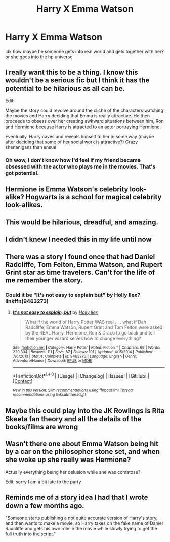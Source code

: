 #+TITLE: Harry X Emma Watson

* Harry X Emma Watson
:PROPERTIES:
:Score: 8
:DateUnix: 1497703676.0
:DateShort: 2017-Jun-17
:FlairText: Request
:END:
idk how maybe he someone gets into real world and gets together with her? or she goes into the hp universe


** I really want this to be a thing. I know this wouldn't be a serious fic but I think it has the potential to be hilarious as all can be.

Edit:

Maybe the story could revolve around the cliche of the characters watching the movies and Harry deciding that Emma is really attractive. He then proceeds to obsess over her creating awkward situations between him, Ron and Hermione because Harry is attracted to an actor portraying Hermione.

Eventually, Harry caves and reveals himself to her in some way (maybe after deciding that some of her social work is attractive?) Crazy shenanigans than ensue
:PROPERTIES:
:Author: put_that_disc
:Score: 26
:DateUnix: 1497708106.0
:DateShort: 2017-Jun-17
:END:

*** Oh wow, I don't know how I'd feel if my friend became obsessed with the actor who plays me in the movies. That's got potential.
:PROPERTIES:
:Author: oneonetwooneonetwo
:Score: 3
:DateUnix: 1497800647.0
:DateShort: 2017-Jun-18
:END:


** Hermione is Emma Watson's celebrity look-alike? Hogwarts is a school for magical celebrity look-alikes.
:PROPERTIES:
:Author: A_Rabid_Pie
:Score: 19
:DateUnix: 1497715399.0
:DateShort: 2017-Jun-17
:END:


** This would be hilarious, dreadful, and amazing.
:PROPERTIES:
:Author: PFKMan23
:Score: 10
:DateUnix: 1497719980.0
:DateShort: 2017-Jun-17
:END:


** I didn't knew I needed this in my life until now
:PROPERTIES:
:Author: DrTacoLord
:Score: 5
:DateUnix: 1497718729.0
:DateShort: 2017-Jun-17
:END:


** There was a story I found once that had Daniel Radcliffe, Tom Felton, Emma Watson, and Rupert Grint star as time travelers. Can't for the life of me remember the story.
:PROPERTIES:
:Author: Sturmundsterne
:Score: 5
:DateUnix: 1497722718.0
:DateShort: 2017-Jun-17
:END:

*** Could it be "It's not easy to explain but" by Holly Ilex? linkffn(9463273)
:PROPERTIES:
:Author: Vzbudit
:Score: 2
:DateUnix: 1497759746.0
:DateShort: 2017-Jun-18
:END:

**** [[http://www.fanfiction.net/s/9463273/1/][*/It's not easy to explain, but/*]] by [[https://www.fanfiction.net/u/901404/Holly-Ilex][/Holly Ilex/]]

#+begin_quote
  What if the world of Harry Potter WAS real . . . what if Dan Radcliffe, Emma Watson, Rupert Grint and Tom Felton were asked by the REAL Harry, Hermione, Ron & Draco to go back and tell their younger wizard selves how to change everything?
#+end_quote

^{/Site/: [[http://www.fanfiction.net/][fanfiction.net]] *|* /Category/: Harry Potter *|* /Rated/: Fiction T *|* /Chapters/: 69 *|* /Words/: 229,334 *|* /Reviews/: 111 *|* /Favs/: 87 *|* /Follows/: 101 *|* /Updated/: 4/15/2014 *|* /Published/: 7/6/2013 *|* /Status/: Complete *|* /id/: 9463273 *|* /Language/: English *|* /Genre/: Adventure/Humor *|* /Download/: [[http://www.ff2ebook.com/old/ffn-bot/index.php?id=9463273&source=ff&filetype=epub][EPUB]] or [[http://www.ff2ebook.com/old/ffn-bot/index.php?id=9463273&source=ff&filetype=mobi][MOBI]]}

--------------

*FanfictionBot*^{1.4.0} *|* [[[https://github.com/tusing/reddit-ffn-bot/wiki/Usage][Usage]]] | [[[https://github.com/tusing/reddit-ffn-bot/wiki/Changelog][Changelog]]] | [[[https://github.com/tusing/reddit-ffn-bot/issues/][Issues]]] | [[[https://github.com/tusing/reddit-ffn-bot/][GitHub]]] | [[[https://www.reddit.com/message/compose?to=tusing][Contact]]]

^{/New in this version: Slim recommendations using/ ffnbot!slim! /Thread recommendations using/ linksub(thread_id)!}
:PROPERTIES:
:Author: FanfictionBot
:Score: 1
:DateUnix: 1497759777.0
:DateShort: 2017-Jun-18
:END:


** Maybe this could play into the JK Rowlings is Rita Skeeta fan theory and all the details of the books/films are wrong
:PROPERTIES:
:Author: Bobbygondo
:Score: 4
:DateUnix: 1497777123.0
:DateShort: 2017-Jun-18
:END:


** Wasn't there one about Emma Watson being hit by a car on the philosopher stone set, and when she woke up she really was Hermione?

Actually everything being her delusion while she was comatose?

Edit: sorry I am a bit late to the party
:PROPERTIES:
:Author: ORoger
:Score: 1
:DateUnix: 1497896885.0
:DateShort: 2017-Jun-19
:END:


** Reminds me of a story idea I had that I wrote down a few months ago.

"Someone starts publishing a not quite accurate version of Harry's story, and then wants to make a movie, so Harry takes on the fake name of Daniel Radcliffe and gets his own role in the movie while slowly trying to get the full truth into the script."
:PROPERTIES:
:Author: Werefoxz
:Score: 1
:DateUnix: 1498230673.0
:DateShort: 2017-Jun-23
:END:
